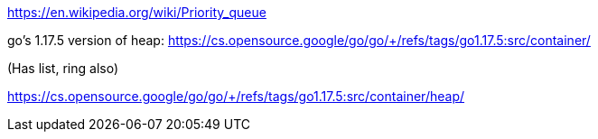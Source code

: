 
https://en.wikipedia.org/wiki/Priority_queue

go's 1.17.5 version of heap: https://cs.opensource.google/go/go/+/refs/tags/go1.17.5:src/container/

(Has list, ring also)

https://cs.opensource.google/go/go/+/refs/tags/go1.17.5:src/container/heap/
